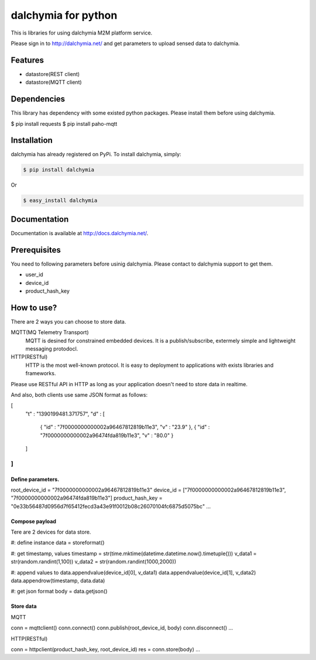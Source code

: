 ====================
dalchymia for python
====================

This is libraries for using dalchymia M2M platform service.

Please sign in to http://dalchymia.net/ and get parameters to upload sensed data to dalchymia.

Features
========

- datastore(REST client)
- datastore(MQTT client)

Dependencies
============

This library has dependency with some existed python packages. Please install them before using dalchymia.

.. code-block:: bash
$ pip install requests
$ pip install paho-mqtt


Installation
============

dalchymia has already registered on PyPi.
To install dalchymia, simply:

.. code-block:: bash

    $ pip install dalchymia

Or

.. code-block:: bash

    $ easy_install dalchymia


Documentation
=============

Documentation is available at http://docs.dalchymia.net/.

Prerequisites
=============
You need to following parameters before usinig dalchymia. Please contact to dalchymia support to get them.

- user_id
- device_id
- product_hash_key


How to use?
===========

There are 2 ways you can choose to store data.

MQTT(MQ Telemetry Transport)
    MQTT is desined for constrained embedded devices. It is a publish/subscribe, extermely simple and lightweight messaging protodocl. 

HTTP(RESTful)
    HTTP is the most well-known protocol. It is easy to deployment to applications with exists libraries and frameworks.

Please use RESTful API in HTTP as long as your application doesn't need to store data in realtime.


And also, both clients use same JSON format as follows:

.. code-block:: javascript
[
  "t" : "1390199481.371757",
  "d" : [
    { "id" : "7f0000000000002a96467812819b11e3", "v" : "23.9" },
    { "id" : "7f0000000000002a96474fda819b11e3", "v" : "80.0" }
  ]
]
...  

Define parameters.
~~~~~~~~~~~~~~~~~~~

.. code-block:: python
root_device_id = "7f0000000000002a96467812819b11e3"
device_id = ["7f0000000000002a96467812819b11e3", "7f0000000000002a96474fda819b11e3"]
product_hash_key = "0e33b56487d0956d7f65412fecd3a43e91f0012b08c26070104fc6875d5075bc"
...

Compose payload
~~~~~~~~~~~~~~~

Tere are 2 devices for data store.

.. code-block:: python
#: define instance
data = storeformat()

#: get timestamp, values
timestamp = str(time.mktime(datetime.datetime.now().timetuple()))
v_data1 = str(random.randint(1,100))
v_data2 = str(random.randint(1000,2000))

#: append values to 
data.appendvalue(device_id[0], v_data1)
data.appendvalue(device_id[1], v_data2)
data.appendrow(timestamp, data.data)

#: get json format
body = data.getjson()

Store data
~~~~~~~~~~~~

MQTT

.. code-block:: python
conn = mqttclient()
conn.connect()
conn.publish(root_device_id, body)
conn.disconnect()
...


HTTP(RESTful)

.. code-block:: python
conn = httpclient(product_hash_key, root_device_id)
res =  conn.store(body)
...


